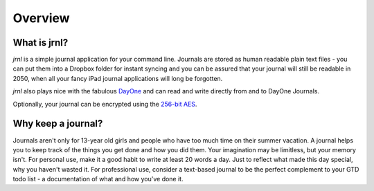 .. _overview:

Overview
===============

What is jrnl?
-------------

`jrnl` is a simple journal application for your command line. Journals are stored as human readable plain text files - you can put them into a Dropbox folder for instant syncing and you can be assured that your journal will still be readable in 2050, when all your fancy iPad journal applications will long be forgotten.

`jrnl` also plays nice with the fabulous `DayOne <http://dayoneapp.com>`_ and can read and write directly from and to DayOne Journals.

Optionally, your journal can be encrypted using the `256-bit AES <http://en.wikipedia.org/wiki/Advanced_Encryption_Standard>`_.

Why keep a journal?
-------------------

Journals aren't only for 13-year old girls and people who have too much time on their summer vacation. A journal helps you to keep track of the things you get done and how you did them. Your imagination may be limitless, but your memory isn't. For personal use, make it a good habit to write at least 20 words a day. Just to reflect what made this day special, why you haven't wasted it. For professional use, consider a text-based journal to be the perfect complement to your GTD todo list - a documentation of what and how you've done it.

